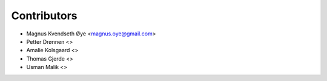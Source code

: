 ============
Contributors
============

* Magnus Kvendseth Øye <magnus.oye@gmail.com>
* Petter Drønnen <>
* Amalie Kolsgaard <>
* Thomas Gjerde <>
* Usman Malik <>